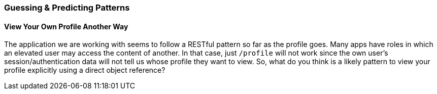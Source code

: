 === Guessing & Predicting Patterns

==== View Your Own Profile Another Way

The application we are working with seems to follow a RESTful pattern so far as the profile goes. Many apps have roles in which an elevated user may access the content of another.
In that case, just `/profile` will not work since the own user's session/authentication data will not tell us whose profile they want to view.
So, what do you think is a likely pattern to view your profile explicitly using a direct object reference?
